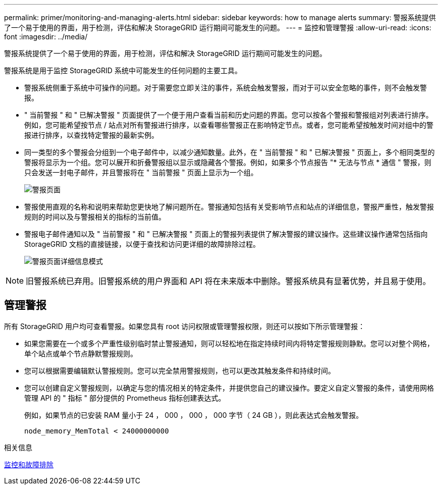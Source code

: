 ---
permalink: primer/monitoring-and-managing-alerts.html 
sidebar: sidebar 
keywords: how to manage alerts 
summary: 警报系统提供了一个易于使用的界面，用于检测，评估和解决 StorageGRID 运行期间可能发生的问题。 
---
= 监控和管理警报
:allow-uri-read: 
:icons: font
:imagesdir: ../media/


[role="lead"]
警报系统提供了一个易于使用的界面，用于检测，评估和解决 StorageGRID 运行期间可能发生的问题。

警报系统是用于监控 StorageGRID 系统中可能发生的任何问题的主要工具。

* 警报系统侧重于系统中可操作的问题。对于需要您立即关注的事件，系统会触发警报，而对于可以安全忽略的事件，则不会触发警报。
* " 当前警报 " 和 " 已解决警报 " 页面提供了一个便于用户查看当前和历史问题的界面。您可以按各个警报和警报组对列表进行排序。例如，您可能希望按节点 / 站点对所有警报进行排序，以查看哪些警报正在影响特定节点。或者，您可能希望按触发时间对组中的警报进行排序，以查找特定警报的最新实例。
* 同一类型的多个警报会分组到一个电子邮件中，以减少通知数量。此外，在 " 当前警报 " 和 " 已解决警报 " 页面上，多个相同类型的警报将显示为一个组。您可以展开和折叠警报组以显示或隐藏各个警报。例如，如果多个节点报告 "* 无法与节点 * 通信 " 警报，则只会发送一封电子邮件，并且警报将在 " 当前警报 " 页面上显示为一个组。
+
image::../media/alerts_current_page.png[警报页面]

* 警报使用直观的名称和说明来帮助您更快地了解问题所在。警报通知包括有关受影响节点和站点的详细信息，警报严重性，触发警报规则的时间以及与警报相关的指标的当前值。
* 警报电子邮件通知以及 " 当前警报 " 和 " 已解决警报 " 页面上的警报列表提供了解决警报的建议操作。这些建议操作通常包括指向 StorageGRID 文档的直接链接，以便于查找和访问更详细的故障排除过程。
+
image::../media/alerts_page_details_modal.png[警报页面详细信息模式]




NOTE: 旧警报系统已弃用。旧警报系统的用户界面和 API 将在未来版本中删除。警报系统具有显著优势，并且易于使用。



== 管理警报

所有 StorageGRID 用户均可查看警报。如果您具有 root 访问权限或管理警报权限，则还可以按如下所示管理警报：

* 如果您需要在一个或多个严重性级别临时禁止警报通知，则可以轻松地在指定持续时间内将特定警报规则静默。您可以对整个网格，单个站点或单个节点静默警报规则。
* 您可以根据需要编辑默认警报规则。您可以完全禁用警报规则，也可以更改其触发条件和持续时间。
* 您可以创建自定义警报规则，以确定与您的情况相关的特定条件，并提供您自己的建议操作。要定义自定义警报的条件，请使用网格管理 API 的 " 指标 " 部分提供的 Prometheus 指标创建表达式。
+
例如，如果节点的已安装 RAM 量小于 24 ， 000 ， 000 ， 000 字节（ 24 GB ），则此表达式会触发警报。

+
[listing]
----
node_memory_MemTotal < 24000000000
----


.相关信息
xref:../monitor/index.adoc[监控和故障排除]
